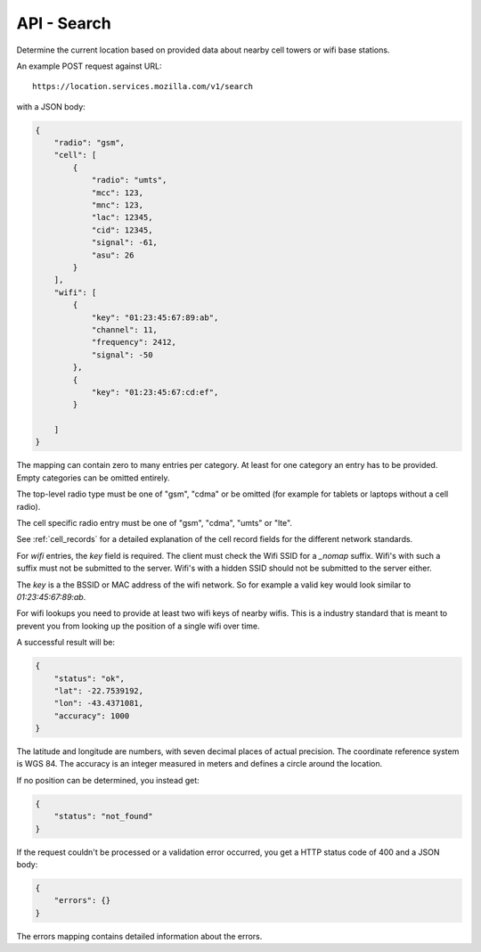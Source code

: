.. _api_search:

============
API - Search
============

Determine the current location based on provided data about
nearby cell towers or wifi base stations.

An example POST request against URL::

    https://location.services.mozilla.com/v1/search

with a JSON body:

.. code-block:: javascript

    {
        "radio": "gsm",
        "cell": [
            {
                "radio": "umts",
                "mcc": 123,
                "mnc": 123,
                "lac": 12345,
                "cid": 12345,
                "signal": -61,
                "asu": 26
            }
        ],
        "wifi": [
            {
                "key": "01:23:45:67:89:ab",
                "channel": 11,
                "frequency": 2412,
                "signal": -50
            },
            {
                "key": "01:23:45:67:cd:ef",
            }

        ]
    }

The mapping can contain zero to many entries per category. At least for one
category an entry has to be provided. Empty categories can be omitted
entirely.

The top-level radio type must be one of "gsm", "cdma" or be omitted (for
example for tablets or laptops without a cell radio).

The cell specific radio entry must be one of "gsm", "cdma", "umts" or
"lte".

See :ref:`cell_records` for a detailed explanation of the cell record
fields for the different network standards.

For `wifi` entries, the `key` field is required. The client must check the
Wifi SSID for a `_nomap` suffix. Wifi's with such a suffix must not be
submitted to the server. Wifi's with a hidden SSID should not be submitted
to the server either.

The `key` is a the BSSID or MAC address of the wifi network. So for example
a valid key would look similar to `01:23:45:67:89:ab`.

For wifi lookups you need to provide at least two wifi keys of nearby wifis.
This is a industry standard that is meant to prevent you from looking up the
position of a single wifi over time.

A successful result will be:

.. code-block:: javascript

    {
        "status": "ok",
        "lat": -22.7539192,
        "lon": -43.4371081,
        "accuracy": 1000
    }

The latitude and longitude are numbers, with seven decimal places of
actual precision. The coordinate reference system is WGS 84. The accuracy
is an integer measured in meters and defines a circle around the location.

If no position can be determined, you instead get:

.. code-block:: javascript

    {
        "status": "not_found"
    }

If the request couldn't be processed or a validation error occurred, you
get a HTTP status code of 400 and a JSON body:

.. code-block:: javascript

    {
        "errors": {}
    }

The errors mapping contains detailed information about the errors.
